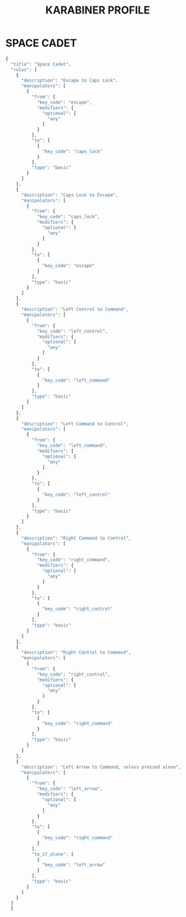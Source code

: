 #+TITLE: KARABINER PROFILE
#+PROPERTY: header-args :cache yes
#+PROPERTY: header-args+ :mkdirp yes
#+PROPERTY: header-args+ :tangle-mode (identity #o600)
#+PROPERTY: header-args+ :results silent
#+PROPERTY: header-args+ :padline no
* SPACE CADET
#+BEGIN_SRC javascript :tangle ~/.config/karabiner/assets/complex_modifications/spacecadet.json
  {
    "title": "Space Cadet",
    "rules": [
      {
        "description": "Escape to Caps Lock",
        "manipulators": [
          {
            "from": {
              "key_code": "escape",
              "modifiers": {
                "optional": [
                  "any"
                ]
              }
            },
            "to": [
              {
                "key_code": "caps_lock"
              }
            ],
            "type": "basic"
          }
        ]
      },
      {
        "description": "Caps Lock to Escape",
        "manipulators": [
          {
            "from": {
              "key_code": "caps_lock",
              "modifiers": {
                "optional": [
                  "any"
                ]
              }
            },
            "to": [
              {
                "key_code": "escape"
              }
            ],
            "type": "basic"
          }
        ]
      },
      {
        "description": "Left Control to Command",
        "manipulators": [
          {
            "from": {
              "key_code": "left_control",
              "modifiers": {
                "optional": [
                  "any"
                ]
              }
            },
            "to": [
              {
                "key_code": "left_command"
              }
            ],
            "type": "basic"
          }
        ]
      },
      {
        "description": "Left Command to Control",
        "manipulators": [
          {
            "from": {
              "key_code": "left_command",
              "modifiers": {
                "optional": [
                  "any"
                ]
              }
            },
            "to": [
              {
                "key_code": "left_control"
              }
            ],
            "type": "basic"
          }
        ]
      },
      {
        "description": "Right Command to Control",
        "manipulators": [
          {
            "from": {
              "key_code": "right_command",
              "modifiers": {
                "optional": [
                  "any"
                ]
              }
            },
            "to": [
              {
                "key_code": "right_control"
              }
            ],
            "type": "basic"
          }
        ]
      },
      {
        "description": "Right Control to Command",
        "manipulators": [
          {
            "from": {
              "key_code": "right_control",
              "modifiers": {
                "optional": [
                  "any"
                ]
              }
            },
            "to": [
              {
                "key_code": "right_command"
              }
            ],
            "type": "basic"
          }
        ]
      },
      {
        "description": "Left Arrow to Command, unless pressed alone",
        "manipulators": [
          {
            "from": {
              "key_code": "left_arrow",
              "modifiers": {
                "optional": [
                  "any"
                ]
              }
            },
            "to": [
              {
                "key_code": "right_command"
              }
            ],
            "to_if_alone": [
              {
                "key_code": "left_arrow"
              }
            ],
            "type": "basic"
          }
        ]
      }
    ]
    }
#+END_SRC
